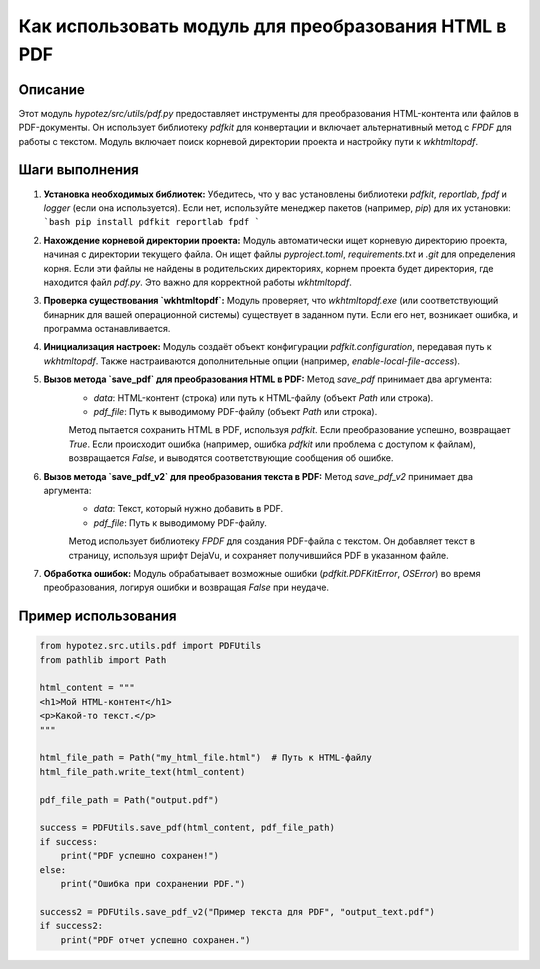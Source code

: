 Как использовать модуль для преобразования HTML в PDF
==============================================================================================

Описание
-------------------------
Этот модуль `hypotez/src/utils/pdf.py` предоставляет инструменты для преобразования HTML-контента или файлов в PDF-документы. Он использует библиотеку `pdfkit` для конвертации и включает альтернативный метод с `FPDF` для работы с текстом. Модуль включает поиск корневой директории проекта и настройку пути к `wkhtmltopdf`.

Шаги выполнения
-------------------------
1. **Установка необходимых библиотек:** Убедитесь, что у вас установлены библиотеки `pdfkit`, `reportlab`, `fpdf` и `logger` (если она используется).  Если нет, используйте менеджер пакетов (например, `pip`) для их установки:
   ```bash
   pip install pdfkit reportlab fpdf
   ```
   
2. **Нахождение корневой директории проекта:**  Модуль автоматически ищет корневую директорию проекта, начиная с директории текущего файла.  Он ищет файлы `pyproject.toml`, `requirements.txt` и `.git` для определения корня.  Если эти файлы не найдены в родительских директориях,  корнем проекта будет директория, где находится файл `pdf.py`. Это важно для корректной работы `wkhtmltopdf`.

3. **Проверка существования `wkhtmltopdf`:**  Модуль проверяет, что `wkhtmltopdf.exe` (или соответствующий бинарник для вашей операционной системы) существует в заданном пути.  Если его нет, возникает ошибка, и программа останавливается.

4. **Инициализация настроек:** Модуль создаёт объект конфигурации `pdfkit.configuration`, передавая путь к `wkhtmltopdf`.  Также настраиваются дополнительные опции (например, `enable-local-file-access`).

5. **Вызов метода `save_pdf` для преобразования HTML в PDF:**  Метод `save_pdf` принимает два аргумента:
    - `data`: HTML-контент (строка) или путь к HTML-файлу (объект `Path` или строка).
    - `pdf_file`: Путь к выводимому PDF-файлу (объект `Path` или строка).

    Метод пытается сохранить HTML в PDF, используя `pdfkit`. Если преобразование успешно, возвращает `True`.  Если происходит ошибка (например, ошибка `pdfkit` или проблема с доступом к файлам), возвращается `False`, и выводятся соответствующие сообщения об ошибке.

6. **Вызов метода `save_pdf_v2` для преобразования текста в PDF:**  Метод `save_pdf_v2` принимает два аргумента:
    - `data`: Текст, который нужно добавить в PDF.
    - `pdf_file`: Путь к выводимому PDF-файлу.

    Метод использует библиотеку `FPDF` для создания PDF-файла с текстом.  Он добавляет текст в страницу, используя шрифт DejaVu, и сохраняет получившийся PDF в указанном файле.

7. **Обработка ошибок:** Модуль обрабатывает возможные ошибки (`pdfkit.PDFKitError`, `OSError`) во время преобразования, логируя ошибки и возвращая `False` при неудаче.

Пример использования
-------------------------
.. code-block:: python

    from hypotez.src.utils.pdf import PDFUtils
    from pathlib import Path

    html_content = """
    <h1>Мой HTML-контент</h1>
    <p>Какой-то текст.</p>
    """

    html_file_path = Path("my_html_file.html")  # Путь к HTML-файлу
    html_file_path.write_text(html_content)

    pdf_file_path = Path("output.pdf")

    success = PDFUtils.save_pdf(html_content, pdf_file_path)
    if success:
        print("PDF успешно сохранен!")
    else:
        print("Ошибка при сохранении PDF.")

    success2 = PDFUtils.save_pdf_v2("Пример текста для PDF", "output_text.pdf")
    if success2:
        print("PDF отчет успешно сохранен.")